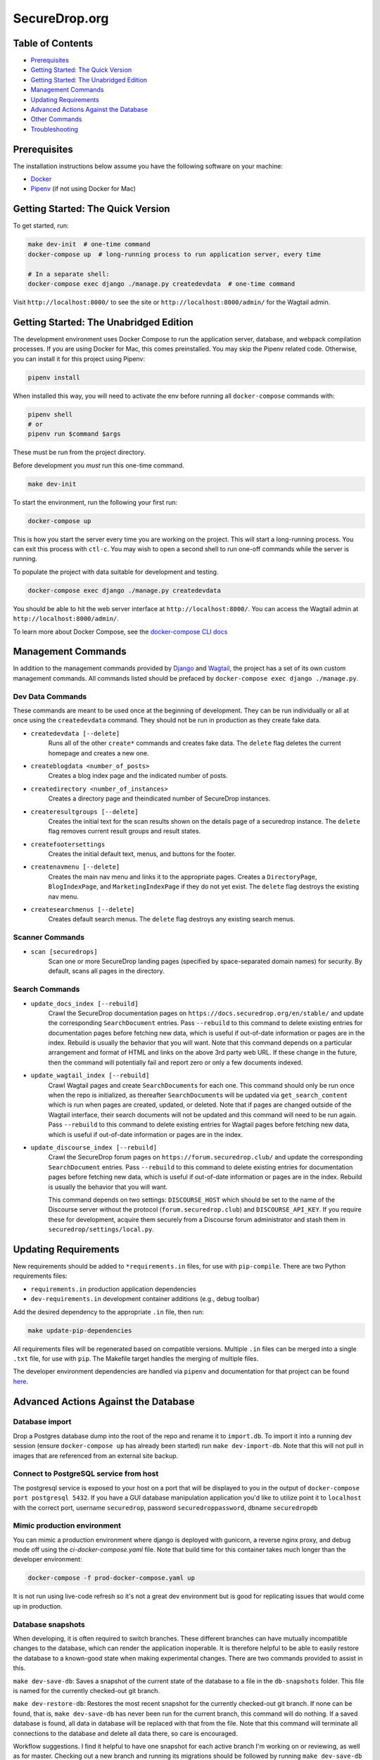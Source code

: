 SecureDrop.org
==============

.. image:: https://circleci.com/gh/freedomofpress/securedrop.org.svg?style=svg&circle-token=ae1bdad92b508cea5a86c6a84374af0ae3cf9706
    :target: https://circleci.com/gh/freedomofpress/securedrop.org

Table of Contents
-----------------
* `Prerequisites`_
* `Getting Started: The Quick Version`_
* `Getting Started: The Unabridged Edition`_
* `Management Commands`_
* `Updating Requirements`_
* `Advanced Actions Against the Database`_
* `Other Commands`_
* `Troubleshooting`_

Prerequisites
-------------

The installation instructions below assume you have the following software on your machine:

* `Docker <https://www.docker.com/get-started>`_
* `Pipenv <https://docs.pipenv.org/#install-pipenv-today>`_ (if not using Docker for Mac)

Getting Started: The Quick Version
----------------------------------

To get started, run:

.. code:: bash

    make dev-init  # one-time command
    docker-compose up  # long-running process to run application server, every time

    # In a separate shell:
    docker-compose exec django ./manage.py createdevdata  # one-time command

Visit ``http://localhost:8000/`` to see the site or ``http://localhost:8000/admin/`` for the Wagtail admin.

Getting Started: The Unabridged Edition
---------------------------------------

The development environment uses Docker Compose to run the application server, database, and webpack compilation processes. If you are using Docker for Mac, this comes preinstalled. You may skip the Pipenv related code. Otherwise, you can install it for this project using Pipenv:

.. code:: bash

    pipenv install

When installed this way, you will need to activate the env before running all ``docker-compose`` commands with:

.. code:: bash

    pipenv shell
    # or
    pipenv run $command $args

These must be run from the project directory.

Before development you *must* run this one-time command.

.. code:: bash

    make dev-init

To start the environment, run the following your first run:

.. code:: bash

    docker-compose up

This is how you start the server every time you are working on the project. This will start a long-running process. You can exit this process with ``ctl-c``. You may wish to open a second shell to run one-off commands while the server is running.

To populate the project with data suitable for development and testing.

.. code:: bash

    docker-compose exec django ./manage.py createdevdata

.. impotant:: Though your database will persist between *most* runs, it is recommended that you consider it ephemeral and do not use it to store data you don't wish to lose.

You should be able to hit the web server interface at ``http://localhost:8000/``. You can access the Wagtail admin at ``http://localhost:8000/admin/``.

To learn more about Docker Compose, see the `docker-compose CLI docs <https://docs.docker.com/compose/reference/overview/>`_

Management Commands
-------------------

In addition to the management commands provided by `Django <https://docs.djangoproject.com/en/stable/ref/django-admin/>`_ and `Wagtail <http://docs.wagtail.io/en/stable/reference/management_commands.html>`_, the project has a set of its own custom management commands. All commands listed should be prefaced by ``docker-compose exec django ./manage.py``.

Dev Data Commands
+++++++++++++++++

These commands are meant to be used once at the beginning of development.
They can be run individually or all at once using the ``createdevdata`` command.
They should not be run in production as they create fake data.

* ``createdevdata [--delete]``
      Runs all of the other ``create*`` commands and
      creates fake data. The ``delete`` flag deletes the current homepage and
      creates a new one.
* ``createblogdata <number_of_posts>``
    Creates a blog index page and the indicated number of posts.
* ``createdirectory <number_of_instances>``
      Creates a directory page and theindicated number of SecureDrop instances.
* ``createresultgroups [--delete]``
      Creates the initial text for the scan results shown
      on the details page of a securedrop instance. The ``delete`` flag
      removes current result groups and result states.
* ``createfootersettings``
      Creates the initial default text, menus, and buttons for the footer.
* ``createnavmenu [--delete]``
      Creates the main nav menu and links it to the appropriate pages. Creates a
      ``DirectoryPage``, ``BlogIndexPage``, and ``MarketingIndexPage`` if they
      do not yet exist. The ``delete`` flag destroys the existing nav menu.
* ``createsearchmenus [--delete]``
      Creates default search menus. The ``delete`` flag destroys any
      existing search menus.

Scanner Commands
++++++++++++++++

* ``scan [securedrops]``
      Scan one or more SecureDrop landing pages (specified by space-separated domain names) for security. By default, scans all pages in the directory.

Search Commands
+++++++++++++++

* ``update_docs_index [--rebuild]``
    Crawl the SecureDrop documentation pages on ``https://docs.securedrop.org/en/stable/`` and update the corresponding ``SearchDocument`` entries.  Pass ``--rebuild`` to this command to delete existing entries for documentation pages before fetching new data, which is useful if out-of-date information or pages are in the index.  Rebuild is usually the behavior that you will want.  Note that this command depends on a particular arrangement and format of HTML and links on the above 3rd party web URL.  If these change in the future, then the command will potentially fail and report zero or only a few documents indexed.
* ``update_wagtail_index [--rebuild]``
    Crawl Wagtail pages and create ``SearchDocument``\ s for each one. This command should only be run once when the repo is initialized, as thereafter ``SearchDocument``\ s will be updated via ``get_search_content`` which is run when pages are created, updated, or deleted. Note that if pages are changed outside of the Wagtail interface, their search documents will not be updated and this command will need to be run again. Pass ``--rebuild`` to this command to delete existing entries for Wagtail pages before fetching new data, which is useful if out-of-date information or pages are in the index.
* ``update_discourse_index [--rebuild]``
    Crawl the SecureDrop forum pages on ``https://forum.securedrop.club/`` and update the corresponding ``SearchDocument`` entries.  Pass ``--rebuild`` to this command to delete existing entries for documentation pages before fetching new data, which is useful if out-of-date information or pages are in the index.  Rebuild is usually the behavior that you will want.

    This command depends on two settings: ``DISCOURSE_HOST`` which should be set to the name of the Discourse server without the protocol (``forum.securedrop.club``) and ``DISCOURSE_API_KEY``. If you require these for development, acquire them securely from a Discourse forum administrator and stash them in ``securedrop/settings/local.py``.

Updating Requirements
---------------------

New requirements should be added to ``*requirements.in`` files, for use with ``pip-compile``.
There are two Python requirements files:

* ``requirements.in`` production application dependencies
* ``dev-requirements.in`` development container additions (e.g., debug toolbar)

Add the desired dependency to the appropriate ``.in`` file, then run:

.. code:: bash

    make update-pip-dependencies

All requirements files will be regenerated based on compatible versions. Multiple ``.in``
files can be merged into a single ``.txt`` file, for use with ``pip``. The Makefile
target handles the merging of multiple files.

The developer environment dependencies are handled via ``pipenv`` and documentation for that
project can be found `here <https://pipenv.readthedocs.io/en/latest/>`_.

Advanced Actions Against the Database
-------------------------------------

Database import
+++++++++++++++

Drop a Postgres database dump into the root of the repo and rename it to
``import.db``. To import it into a running dev session (ensure ``docker-compose up`` has
already been started) run ``make dev-import-db``. Note that this will not pull in
images that are referenced from an external site backup.

Connect to PostgreSQL service from host
+++++++++++++++++++++++++++++++++++++++

The postgresql service is exposed to your host on a port that will be displayed
to you in the output of ``docker-compose port postgresql 5432``. If you have a GUI
database manipulation application you'd like to utilize point it to ``localhost``
with the correct port, username ``securedrop``, password ``securedroppassword``, dbname ``securedropdb``

Mimic production environment
+++++++++++++++++++++++++++++++++++

You can mimic a production environment where django is deployed with gunicorn,
a reverse nginx proxy, and debug mode off using the `ci-docker-compose.yaml` file.
Note that build time for this container takes much longer than the developer environment:

.. code:: bash

    docker-compose -f prod-docker-compose.yaml up

It is not run using live-code refresh so it's not a great dev environment but is good for replicating issues
that would come up in production.

Database snapshots
++++++++++++++++++

When developing, it is often required to switch branches.  These
different branches can have mutually incompatible changes to the
database, which can render the application inoperable.  It is
therefore helpful to be able to easily restore the database to a
known-good state when making experimental changes.  There are two
commands provided to assist in this.

``make dev-save-db``: Saves a snapshot of the current state of the
database to a file in the ``db-snapshots`` folder.  This file is named
for the currently checked-out git branch.

``make dev-restore-db``: Restores the most recent snapshot for the
currently checked-out git branch.  If none can be found, that is,
``make dev-save-db`` has never been run for the current branch, this
command will do nothing.  If a saved database is found, all data in
database will be replaced with that from the file.  Note that this
command will terminate all connections to the database and delete all
data there, so care is encouraged.

Workflow suggestions.  I find it helpful to have one snapshot for each
active branch I'm working on or reviewing, as well as for master.
Checking out a new branch and running its migrations should be
followed by running ``make dev-save-db`` to give you a baseline to
return to when needed.

When checking out a new branch after working on another, it can be
helpful to restore your snapshot from master, so that the migrations
for the new branch, which were presumably based off of master, will
have a clean starting point.

Other Commands
--------------

In order to ensure that all commands are run in the same environment, we have
added a ``make flake8`` command that runs ``flake8`` in the docker environment,
rather than on your local env.

Troubleshooting
---------------

Docker Container Woes
+++++++++++++++++++++

Sometimes when dependencies are changed or a Docker image needs to be updated for other reasons, the containers will need to be manually triggered to rebuild. These commands, listed in order of destructiveness can resolve most container issues:

.. code:: shell

    docker-compose up --build

Adding the ``--build`` flag tells Docker Compose to detect and update any images that require new changes. You can safely add the ``--build`` flag under most circumstances without adverse effects.

.. code:: shell

    docker-compose up --build --force-recreate

Adding the ``--force-recreate`` flag tells Docker Compose to recreate all containers that are part of the application.

If neither of the above fix the issues you're encountering, ensure all docker containers are stopped (``ctl-c`` if containers are running in a shell, ``docker-compose kill`` if they are running detached) and run the following commands. These commands will remove all images ad containers and rebuild from scratch. Any data in your database will be wiped.

.. code:: shell

    docker-compose rm
    docker-compose up --build


Debugging
+++++++++

If you want to use the `PDB <https://docs.python.org/3/library/pdb.html>`_ program for debugging, it is possible.  First, add this line to an area of the code you wish to debug:

.. code:: python

    import ipdb; ipdb.set_trace()

Second, attach to the running Django container.  This must be done in a shell, and it is within this attached shell that you will be able to interact with the debugger.  The command to attach is ``docker attach <ID_OF_DJANGO_CONTAINER>``, and on UNIX-type systems, you can look up the ID and attach to the container with this single command:

.. code:: bash

    docker attach $(docker ps -aqf "name=securedroporg_django")

Once you have done this, you can load the page that will run the code with your ``import ipdb`` and the debugger will activate in the shell you attached.
